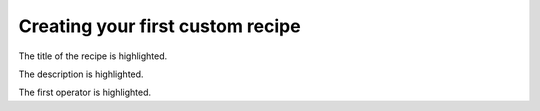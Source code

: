 Creating your first custom recipe
=================================

.. Tutorial guiding through how to create a simple custom recipe.
.. Should include an overview of the recipe format.

.. code-block:: yaml
    :emphasize-lines: 1

    title: Mean Surface Air Temperature Spatial Plot
    description: |
      Extracts and plots the 1.5m air temperature from a file. The temperature
      is averaged across the time coordinate.

    steps:
      - operator: read.read_cubes
        constraint:
          operator: constraints.combine_constraints
          stash_constraint:
            operator: constraints.generate_stash_constraint
            stash: m01s03i236
          cell_methods_constraint:
            operator: constraints.generate_cell_methods_constraint
            cell_methods: []

      - operator: collapse.collapse
        coordinate: time
        method: MEAN

      - operator: plot.spatial_contour_plot
        file_path: CSET_OUTPUT_PATH

      - operator: write.write_cube_to_nc
        file_path: CSET_OUTPUT_PATH

The title of the recipe is highlighted.

.. TODO: Write what should go here.

.. code-block:: yaml
    :emphasize-lines: 2-4

    title: Mean Surface Air Temperature Spatial Plot
    description: |
      Extracts and plots the 1.5m air temperature from a file. The temperature
      is averaged across the time coordinate.

    steps:
      - operator: read.read_cubes
        constraint:
          operator: constraints.combine_constraints
          stash_constraint:
            operator: constraints.generate_stash_constraint
            stash: m01s03i236
          cell_methods_constraint:
            operator: constraints.generate_cell_methods_constraint
            cell_methods: []

      - operator: collapse.collapse
        coordinate: time
        method: MEAN

      - operator: plot.spatial_contour_plot
        file_path: CSET_OUTPUT_PATH

      - operator: write.write_cube_to_nc
        file_path: CSET_OUTPUT_PATH

The description is highlighted.

.. TODO: Write what should go here.

.. code-block:: yaml
    :emphasize-lines: 7-15

    title: Mean Surface Air Temperature Spatial Plot
    description: |
      Extracts and plots the 1.5m air temperature from a file. The temperature
      is averaged across the time coordinate.

    steps:
      - operator: read.read_cubes
        constraint:
          operator: constraints.combine_constraints
          stash_constraint:
            operator: constraints.generate_stash_constraint
            stash: m01s03i236
          cell_methods_constraint:
            operator: constraints.generate_cell_methods_constraint
            cell_methods: []

      - operator: collapse.collapse
        coordinate: time
        method: MEAN

      - operator: plot.spatial_contour_plot
        file_path: CSET_OUTPUT_PATH

      - operator: write.write_cube_to_nc
        file_path: CSET_OUTPUT_PATH

The first operator is highlighted.

.. TODO: Write what should go here.
